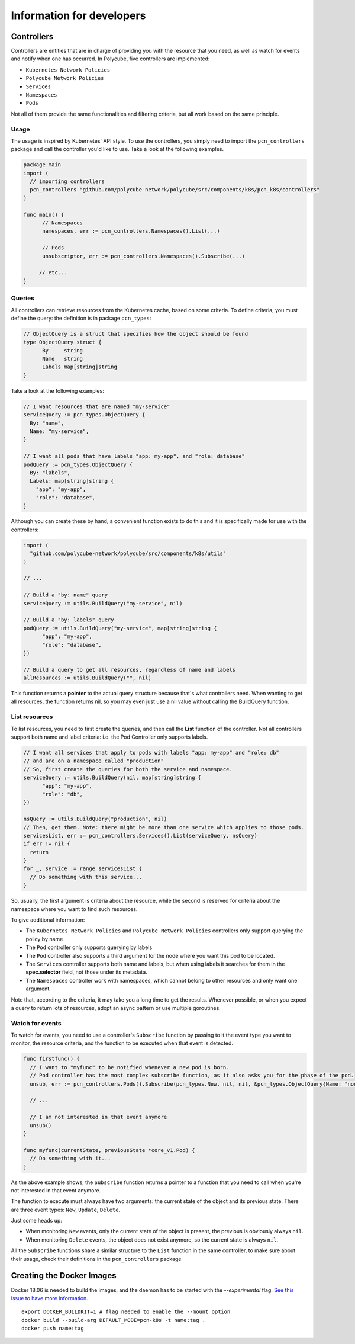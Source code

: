 Information for developers
==========================

Controllers
-----------

Controllers are entities that are in charge of providing you with the resource that you need, as well as watch for events and notify when one has occurred.
In Polycube, five controllers are implemented:

- ``Kubernetes Network Policies`` 
- ``Polycube Network Policies``
- ``Services``
- ``Namespaces``
- ``Pods``

Not all of them provide the same functionalities and filtering criteria, but all work based on the same principle.


Usage
^^^^^

The usage is inspired by Kubernetes' API style. 
To use the controllers, you simply need to import the ``pcn_controllers`` package and call the controller you'd like to use.
Take a look at the following examples.

.. code-block:: go
  
  package main
  import (
    // importing controllers
    pcn_controllers "github.com/polycube-network/polycube/src/components/k8s/pcn_k8s/controllers"
  )

  func main() {
        // Namespaces
	namespaces, err := pcn_controllers.Namespaces().List(...)

        // Pods
        unsubscriptor, err := pcn_controllers.Namespaces().Subscribe(...)

       // etc...
  }


Queries
^^^^^^^

All controllers can retrieve resources from the Kubernetes cache, based on some criteria. 
To define criteria, you must define the query: the definition is in package ``pcn_types``:

.. code-block:: go 

  // ObjectQuery is a struct that specifies how the object should be found
  type ObjectQuery struct {
	By     string
	Name   string
	Labels map[string]string
  }

Take a look at the following examples:

.. code-block:: go 

  // I want resources that are named "my-service"
  serviceQuery := pcn_types.ObjectQuery {
    By: "name",
    Name: "my-service",
  }

  // I want all pods that have labels "app: my-app", and "role: database"
  podQuery := pcn_types.ObjectQuery {
    By: "labels",
    Labels: map[string]string {
      "app": "my-app",
      "role": "database",
  }
  
Although you can create these by hand, a convenient function exists to do this and it is specifically made for use with the controllers:

.. code-block:: go 

  import (
    "github.com/polycube-network/polycube/src/components/k8s/utils"
  )

  // ...

  // Build a "by: name" query
  serviceQuery := utils.BuildQuery("my-service", nil)

  // Build a "by: labels" query
  podQuery := utils.BuildQuery("my-service", map[string]string {
        "app": "my-app",
        "role": "database",
  })

  // Build a query to get all resources, regardless of name and labels
  allResources := utils.BuildQuery("", nil)

This function returns a **pointer** to the actual query structure because that's what controllers need. When wanting to get all resources, the function returns nil, so you may even just use a nil value without calling the BuildQuery function. 


List resources
^^^^^^^^^^^^^^

To list resources, you need to first create the queries, and then call the **List** function of the controller.
Not all controllers support both name and label criteria: i.e. the Pod Controller only supports labels.

.. code-block:: go 

  // I want all services that apply to pods with labels "app: my-app" and "role: db" 
  // and are on a namespace called "production"
  // So, first create the queries for both the service and namespace.
  serviceQuery := utils.BuildQuery(nil, map[string]string {
        "app": "my-app",
        "role": "db",
  })

  nsQuery := utils.BuildQuery("production", nil)
  // Then, get them. Note: there might be more than one service which applies to those pods.
  servicesList, err := pcn_controllers.Services().List(serviceQuery, nsQuery)
  if err != nil {
    return
  }
  for _, service := range servicesList {
    // Do something with this service...
  }

So, usually, the first argument is criteria about the resource, while the second is reserved for criteria about the namespace where you want to find such resources.

To give additional information:

- The ``Kubernetes Network Policies`` and ``Polycube Network Policies`` controllers only support querying the policy by name
- The ``Pod`` controller only supports querying by labels
- The ``Pod`` controller also supports a third argument for the node where you want this pod to be located.
- The ``Services`` controller supports both name and labels, but when using labels it searches for them in the **spec.selector** field, not those under its metadata.
- The ``Namespaces`` controller work with namespaces, which cannot belong to other resources and only want one argument.

Note that, according to the criteria, it may take you a long time to get the results. Whenever possible, or when you expect a query to return lots of resources, adopt an async pattern or use multiple goroutines.


Watch for events
^^^^^^^^^^^^^^^^

To watch for events, you need to use a controller's ``Subscribe`` function by passing to it the event type you want to monitor, the resource criteria, and the function to be executed when that event is detected.

.. code-block:: go 

  func firstfunc() {
    // I want to "myfunc" to be notified whenever a new pod is born.
    // Pod controller has the most complex subscribe function, as it also asks you for the phase of the pod.
    unsub, err := pcn_controllers.Pods().Subscribe(pcn_types.New, nil, nil, &pcn_types.ObjectQuery{Name: "node-name"}, pcn_types.PodRunning, myfunc)

    // ... 

    // I am not interested in that event anymore
    unsub()
  }
 
  func myfunc(currentState, previousState *core_v1.Pod) {
    // Do something with it...
  }

As the above example shows, the ``Subscribe`` function returns a pointer to a function that you need to call when you're not interested in that event anymore.

The function to execute must always have two arguments: the current state of the object and its previous state. There are three event types: ``New``, ``Update``, ``Delete``.

Just some heads up:

- When monitoring ``New`` events, only the current state of the object is present, the previous is obviously always ``nil``.
- When monitoring ``Delete`` events, the object does not exist anymore, so the current state is always ``nil``.

All the ``Subscribe`` functions share a similar structure to the ``List`` function in the same controller, to make sure about their usage, check their definitions in the ``pcn_controllers`` package


Creating the Docker Images
--------------------------

Docker 18.06 is needed to build the images, and the daemon has to be started with the `--experimental` flag.
`See this issue to have more information <https://github.com/moby/moby/issues/32507>`_.

::

    export DOCKER_BUILDKIT=1 # flag needed to enable the --mount option
    docker build --build-arg DEFAULT_MODE=pcn-k8s -t name:tag .
    docker push name:tag
